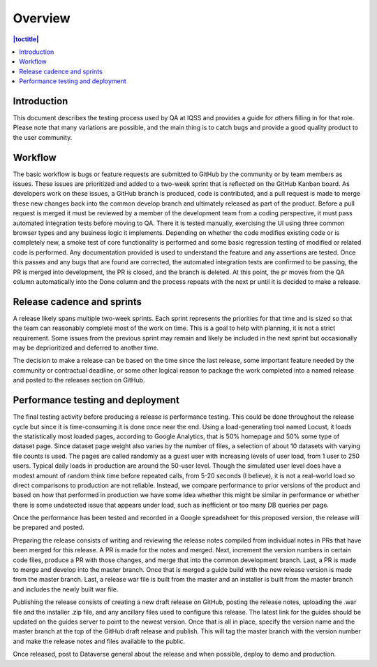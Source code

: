 Overview
========

.. contents:: |toctitle|
    :local:


Introduction
------------
This document describes the testing process used by QA at IQSS and provides a guide for others filling in for that role. Please note that many variations are possible, and the main thing is to catch bugs and provide a good quality product to the user community.

Workflow
--------
The basic workflow is bugs or feature requests are submitted to GitHub by the community or by team members as issues. These issues are prioritized and added to a two-week sprint that is reflected on the GitHub Kanban board. As developers work on these issues, a GitHub branch is produced, code is contributed, and a pull request is made to merge these new changes back into the common develop branch and ultimately released as part of the product. Before a pull request is merged it must be reviewed by a member of the development team from a coding perspective, it must pass automated integration tests before moving to QA. There it is tested manually, exercising the UI using three common browser types and any business logic it implements.  Depending on whether the code modifies existing code or is completely new, a smoke test of core functionality is performed and some basic regression testing of modified or related code is performed. Any documentation provided is used to understand the feature and any assertions are tested. Once this passes and any bugs that are found are corrected, the automated integration tests are confirmed to be passing, the PR is merged into development, the PR is closed, and the branch is deleted. At this point, the pr moves from the QA column automatically into the Done column and the process repeats with the next pr until it is decided to make a release.

Release cadence and sprints
---------------------------
A release likely spans multiple two-week sprints. Each sprint represents the priorities for that time and is sized so that the team can reasonably complete most of the work on time. This is a goal to help with planning, it is not a strict requirement. Some issues from the previous sprint may remain and likely be included in the next sprint but occasionally may be deprioritized and deferred to another time.

The decision to make a release can be based on the time since the last release, some important feature needed by the community or contractual deadline, or some other logical reason to package the work completed into a named release and posted to the releases section on GitHub.

Performance testing and deployment
----------------------------------
The final testing activity before producing a release is performance testing. This could be done throughout the release cycle but since it is time-consuming it is done once near the end. Using a load-generating tool named Locust, it loads the statistically most loaded pages, according to Google Analytics, that is 50% homepage and 50% some type of dataset page. Since dataset page weight also varies by the number of files, a selection of about 10 datasets with varying file counts is used. The pages are called randomly as a guest user with increasing levels of user load, from 1 user to 250 users. Typical daily loads in production are around the 50-user level. Though the simulated user level does have a modest amount of random think time before repeated calls, from 5-20 seconds (I believe), it is not a real-world load so direct comparisons to production are not reliable. Instead, we compare performance to prior versions of the product and based on how that performed in production we have some idea whether this might be similar in performance or whether there is some undetected issue that appears under load, such as inefficient or too many DB queries per page.

Once the performance has been tested and recorded in a Google spreadsheet for this proposed version, the release will be prepared and posted.

Preparing the release consists of writing and reviewing the release notes compiled from individual notes in PRs that have been merged for this release. A PR is made for the notes and merged. Next, increment the version numbers in certain code files, produce a PR with those changes, and merge that into the common development branch. Last, a PR is made to merge and develop into the master branch. Once that is merged a guide build with the new release version is made from the master branch. Last, a release war file is built from the master and an installer is built from the master branch and includes the newly built war file. 

Publishing the release consists of creating a new draft release on GitHub, posting the release notes, uploading the .war file and the installer .zip file, and any ancillary files used to configure this release. The latest link for the guides should be updated on the guides server to point to the newest version. Once that is all in place, specify the version name and the master branch at the top of the GitHub draft release and publish. This will tag the master branch with the version number and make the release notes and files available to the public.

Once released, post to Dataverse general about the release and when possible, deploy to demo and production.

